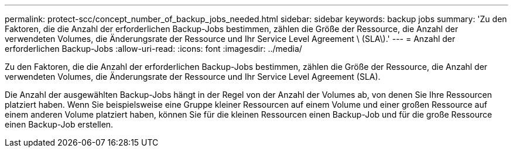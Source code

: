 ---
permalink: protect-scc/concept_number_of_backup_jobs_needed.html 
sidebar: sidebar 
keywords: backup jobs 
summary: 'Zu den Faktoren, die die Anzahl der erforderlichen Backup-Jobs bestimmen, zählen die Größe der Ressource, die Anzahl der verwendeten Volumes, die Änderungsrate der Ressource und Ihr Service Level Agreement \ (SLA\).' 
---
= Anzahl der erforderlichen Backup-Jobs
:allow-uri-read: 
:icons: font
:imagesdir: ../media/


[role="lead"]
Zu den Faktoren, die die Anzahl der erforderlichen Backup-Jobs bestimmen, zählen die Größe der Ressource, die Anzahl der verwendeten Volumes, die Änderungsrate der Ressource und Ihr Service Level Agreement (SLA).

Die Anzahl der ausgewählten Backup-Jobs hängt in der Regel von der Anzahl der Volumes ab, von denen Sie Ihre Ressourcen platziert haben. Wenn Sie beispielsweise eine Gruppe kleiner Ressourcen auf einem Volume und einer großen Ressource auf einem anderen Volume platziert haben, können Sie für die kleinen Ressourcen einen Backup-Job und für die große Ressource einen Backup-Job erstellen.
